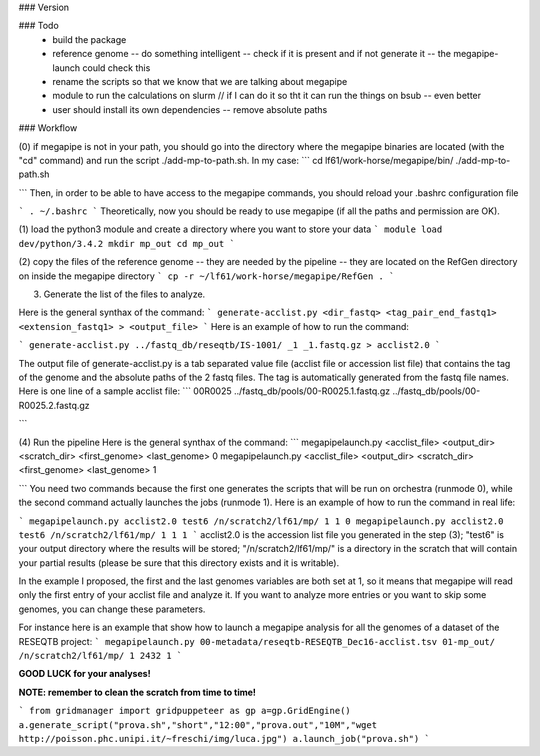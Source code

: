 ### Version

### Todo
 * build the package
 * reference genome -- do something intelligent -- check if it is present and if not generate it -- the megapipe-launch could check this
 * rename the scripts so that we know that we are talking about megapipe
 * module to run the calculations on slurm // if I can do it so tht it can run the things on bsub -- even better
 * user should install its own dependencies -- remove absolute paths


### Workflow



(0) if megapipe is not in your path, you should go into the directory where the megapipe binaries are located (with the "cd" command) and run the script ./add-mp-to-path.sh. In my case:
```
cd lf61/work-horse/megapipe/bin/
./add-mp-to-path.sh

```
Then, in order to be able to have access to the megapipe commands, you should reload your .bashrc configuration file

```
. ~/.bashrc
```
Theoretically, now you should be ready to use megapipe (if all the paths and permission are OK).


(1) load the python3 module and create a directory where you want to store your data
```
module load dev/python/3.4.2
mkdir mp_out
cd mp_out
```

(2) copy the files of the reference genome -- they are needed by the pipeline -- they are located on the RefGen directory on inside the megapipe directory
```
cp -r ~/lf61/work-horse/megapipe/RefGen .
```

(3) Generate the list of the files to analyze. 

Here is the general synthax  of the command:
```
generate-acclist.py <dir_fastq> <tag_pair_end_fastq1> <extension_fastq1> > <output_file>
```
Here is an example of how to run the command:

```
generate-acclist.py ../fastq_db/reseqtb/IS-1001/ _1 _1.fastq.gz > acclist2.0
```

The output file of generate-acclist.py is a tab separated value file (acclist file or accession list file) that contains the tag of the genome and the absolute paths of the 2 fastq files. The tag is automatically generated from the fastq file names. Here is one line of a sample acclist file:
```
00R0025 ../fastq_db/pools/00-R0025.1.fastq.gz   ../fastq_db/pools/00-R0025.2.fastq.gz

```


(4) Run the pipeline
Here is the general synthax  of the command:
```
megapipelaunch.py <acclist_file> <output_dir> <scratch_dir> <first_genome> <last_genome> 0
megapipelaunch.py <acclist_file> <output_dir> <scratch_dir> <first_genome> <last_genome> 1

```
You need two commands because the first one generates the scripts that will be run on orchestra (runmode 0), while the second command actually launches the jobs (runmode 1).
Here is an example of how to run the command in real life:

```
megapipelaunch.py acclist2.0 test6 /n/scratch2/lf61/mp/ 1 1 0
megapipelaunch.py acclist2.0 test6 /n/scratch2/lf61/mp/ 1 1 1
```
acclist2.0 is the accession list file you generated in the step (3); "test6" is your output directory where the results will be stored; "/n/scratch2/lf61/mp/" is a directory in the scratch that will contain your partial results (please be sure that this directory exists and it is writable).

In the example I proposed, the first and the last genomes variables are both set at 1, so it means that megapipe will read only the first entry of your acclist file and analyze it. If you want to analyze more entries or you want to skip some genomes, you can change these parameters. 

For instance here is an example that show how to launch a megapipe analysis for all the genomes of a dataset of the RESEQTB project:
```
megapipelaunch.py 00-metadata/reseqtb-RESEQTB_Dec16-acclist.tsv 01-mp_out/ /n/scratch2/lf61/mp/ 1 2432 1
```

**GOOD LUCK for your analyses!**

**NOTE: remember to clean the scratch from time to time!** 




```
from gridmanager import gridpuppeteer as gp
a=gp.GridEngine()
a.generate_script("prova.sh","short","12:00","prova.out","10M","wget http://poisson.phc.unipi.it/~freschi/img/luca.jpg")
a.launch_job("prova.sh")
```
